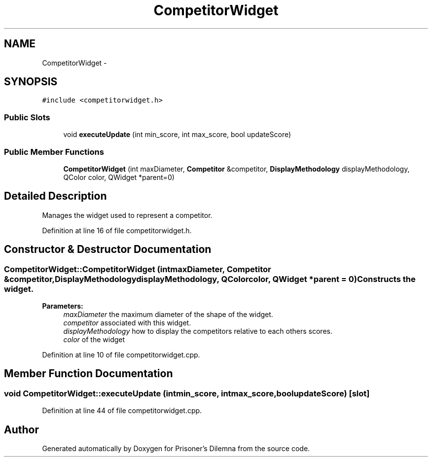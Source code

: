 .TH "CompetitorWidget" 3 "Sun Apr 1 2012" "Version 0.1" "Prisoner's Dilemna" \" -*- nroff -*-
.ad l
.nh
.SH NAME
CompetitorWidget \- 
.SH SYNOPSIS
.br
.PP
.PP
\fC#include <competitorwidget.h>\fP
.SS "Public Slots"

.in +1c
.ti -1c
.RI "void \fBexecuteUpdate\fP (int min_score, int max_score, bool updateScore)"
.br
.in -1c
.SS "Public Member Functions"

.in +1c
.ti -1c
.RI "\fBCompetitorWidget\fP (int maxDiameter, \fBCompetitor\fP &competitor, \fBDisplayMethodology\fP displayMethodology, QColor color, QWidget *parent=0)"
.br
.in -1c
.SH "Detailed Description"
.PP 
Manages the widget used to represent a competitor. 
.PP
Definition at line 16 of file competitorwidget.h.
.SH "Constructor & Destructor Documentation"
.PP 
.SS "CompetitorWidget::CompetitorWidget (intmaxDiameter, \fBCompetitor\fP &competitor, \fBDisplayMethodology\fPdisplayMethodology, QColorcolor, QWidget *parent = \fC0\fP)"Constructs the widget. 
.PP
\fBParameters:\fP
.RS 4
\fImaxDiameter\fP the maximum diameter of the shape of the widget. 
.br
\fIcompetitor\fP associated with this widget. 
.br
\fIdisplayMethodology\fP how to display the competitors relative to each others scores. 
.br
\fIcolor\fP of the widget 
.RE
.PP

.PP
Definition at line 10 of file competitorwidget.cpp.
.SH "Member Function Documentation"
.PP 
.SS "void CompetitorWidget::executeUpdate (intmin_score, intmax_score, boolupdateScore)\fC [slot]\fP"
.PP
Definition at line 44 of file competitorwidget.cpp.

.SH "Author"
.PP 
Generated automatically by Doxygen for Prisoner's Dilemna from the source code.

